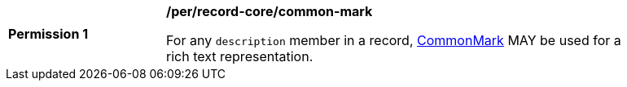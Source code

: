 [[per_record-core_common-mark]]
[width="90%",cols="2,6a"]
|===
^|*Permission {counter:per-id}* |*/per/record-core/common-mark*

For any `description` member in a record, https://spec.commonmark.org/current/[CommonMark] MAY be used for a rich text representation.
|===
